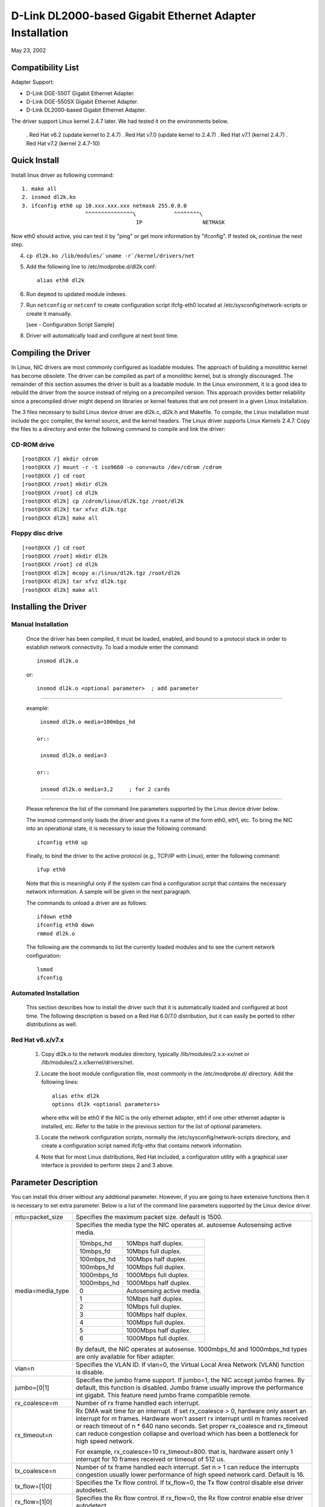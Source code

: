 .. SPDX-License-Identifier: GPL-2.0

=========================================================
D-Link DL2000-based Gigabit Ethernet Adapter Installation
=========================================================

May 23, 2002

.. Contents

 - Compatibility List
 - Quick Install
 - Compiling the Driver
 - Installing the Driver
 - Option parameter
 - Configuration Script Sample
 - Troubleshooting


Compatibility List
==================

Adapter Support:

- D-Link DGE-550T Gigabit Ethernet Adapter.
- D-Link DGE-550SX Gigabit Ethernet Adapter.
- D-Link DL2000-based Gigabit Ethernet Adapter.


The driver support Linux kernel 2.4.7 later. We had tested it
on the environments below.

 . Red Hat v6.2 (update kernel to 2.4.7)
 . Red Hat v7.0 (update kernel to 2.4.7)
 . Red Hat v7.1 (kernel 2.4.7)
 . Red Hat v7.2 (kernel 2.4.7-10)


Quick Install
=============
Install linux driver as following command::

    1. make all
    2. insmod dl2k.ko
    3. ifconfig eth0 up 10.xxx.xxx.xxx netmask 255.0.0.0
			^^^^^^^^^^^^^^^\	    ^^^^^^^^\
					IP		     NETMASK

Now eth0 should active, you can test it by "ping" or get more information by
"ifconfig". If tested ok, continue the next step.

4. ``cp dl2k.ko /lib/modules/`uname -r`/kernel/drivers/net``
5. Add the following line to /etc/modprobe.d/dl2k.conf::

	alias eth0 dl2k

6. Run ``depmod`` to updated module indexes.
7. Run ``netconfig`` or ``netconf`` to create configuration script ifcfg-eth0
   located at /etc/sysconfig/network-scripts or create it manually.

   [see - Configuration Script Sample]
8. Driver will automatically load and configure at next boot time.

Compiling the Driver
====================
In Linux, NIC drivers are most commonly configured as loadable modules.
The approach of building a monolithic kernel has become obsolete. The driver
can be compiled as part of a monolithic kernel, but is strongly discouraged.
The remainder of this section assumes the driver is built as a loadable module.
In the Linux environment, it is a good idea to rebuild the driver from the
source instead of relying on a precompiled version. This approach provides
better reliability since a precompiled driver might depend on libraries or
kernel features that are not present in a given Linux installation.

The 3 files necessary to build Linux device driver are dl2k.c, dl2k.h and
Makefile. To compile, the Linux installation must include the gcc compiler,
the kernel source, and the kernel headers. The Linux driver supports Linux
Kernels 2.4.7. Copy the files to a directory and enter the following command
to compile and link the driver:

CD-ROM drive
------------

::

    [root@XXX /] mkdir cdrom
    [root@XXX /] mount -r -t iso9660 -o conv=auto /dev/cdrom /cdrom
    [root@XXX /] cd root
    [root@XXX /root] mkdir dl2k
    [root@XXX /root] cd dl2k
    [root@XXX dl2k] cp /cdrom/linux/dl2k.tgz /root/dl2k
    [root@XXX dl2k] tar xfvz dl2k.tgz
    [root@XXX dl2k] make all

Floppy disc drive
-----------------

::

    [root@XXX /] cd root
    [root@XXX /root] mkdir dl2k
    [root@XXX /root] cd dl2k
    [root@XXX dl2k] mcopy a:/linux/dl2k.tgz /root/dl2k
    [root@XXX dl2k] tar xfvz dl2k.tgz
    [root@XXX dl2k] make all

Installing the Driver
=====================

Manual Installation
-------------------

  Once the driver has been compiled, it must be loaded, enabled, and bound
  to a protocol stack in order to establish network connectivity. To load a
  module enter the command::

    insmod dl2k.o

  or::

    insmod dl2k.o <optional parameter>	; add parameter

---------------------------------------------------------

  example::

    insmod dl2k.o media=100mbps_hd

   or::

    insmod dl2k.o media=3

   or::

    insmod dl2k.o media=3,2	; for 2 cards

---------------------------------------------------------

  Please reference the list of the command line parameters supported by
  the Linux device driver below.

  The insmod command only loads the driver and gives it a name of the form
  eth0, eth1, etc. To bring the NIC into an operational state,
  it is necessary to issue the following command::

    ifconfig eth0 up

  Finally, to bind the driver to the active protocol (e.g., TCP/IP with
  Linux), enter the following command::

    ifup eth0

  Note that this is meaningful only if the system can find a configuration
  script that contains the necessary network information. A sample will be
  given in the next paragraph.

  The commands to unload a driver are as follows::

    ifdown eth0
    ifconfig eth0 down
    rmmod dl2k.o

  The following are the commands to list the currently loaded modules and
  to see the current network configuration::

    lsmod
    ifconfig


Automated Installation
----------------------
  This section describes how to install the driver such that it is
  automatically loaded and configured at boot time. The following description
  is based on a Red Hat 6.0/7.0 distribution, but it can easily be ported to
  other distributions as well.

Red Hat v6.x/v7.x
-----------------
  1. Copy dl2k.o to the network modules directory, typically
     /lib/modules/2.x.x-xx/net or /lib/modules/2.x.x/kernel/drivers/net.
  2. Locate the boot module configuration file, most commonly in the
     /etc/modprobe.d/ directory. Add the following lines::

	alias ethx dl2k
	options dl2k <optional parameters>

     where ethx will be eth0 if the NIC is the only ethernet adapter, eth1 if
     one other ethernet adapter is installed, etc. Refer to the table in the
     previous section for the list of optional parameters.
  3. Locate the network configuration scripts, normally the
     /etc/sysconfig/network-scripts directory, and create a configuration
     script named ifcfg-ethx that contains network information.
  4. Note that for most Linux distributions, Red Hat included, a configuration
     utility with a graphical user interface is provided to perform steps 2
     and 3 above.


Parameter Description
=====================
You can install this driver without any additional parameter. However, if you
are going to have extensive functions then it is necessary to set extra
parameter. Below is a list of the command line parameters supported by the
Linux device
driver.


===============================   ==============================================
mtu=packet_size			  Specifies the maximum packet size. default
				  is 1500.

media=media_type		  Specifies the media type the NIC operates at.
				  autosense	Autosensing active media.

				  ===========	=========================
				  10mbps_hd	10Mbps half duplex.
				  10mbps_fd	10Mbps full duplex.
				  100mbps_hd	100Mbps half duplex.
				  100mbps_fd	100Mbps full duplex.
				  1000mbps_fd	1000Mbps full duplex.
				  1000mbps_hd	1000Mbps half duplex.
				  0		Autosensing active media.
				  1		10Mbps half duplex.
				  2		10Mbps full duplex.
				  3		100Mbps half duplex.
				  4		100Mbps full duplex.
				  5          	1000Mbps half duplex.
				  6          	1000Mbps full duplex.
				  ===========	=========================

				  By default, the NIC operates at autosense.
				  1000mbps_fd and 1000mbps_hd types are only
				  available for fiber adapter.

vlan=n				  Specifies the VLAN ID. If vlan=0, the
				  Virtual Local Area Network (VLAN) function is
				  disable.

jumbo=[0|1]			  Specifies the jumbo frame support. If jumbo=1,
				  the NIC accept jumbo frames. By default, this
				  function is disabled.
				  Jumbo frame usually improve the performance
				  int gigabit.
				  This feature need jumbo frame compatible
				  remote.

rx_coalesce=m			  Number of rx frame handled each interrupt.
rx_timeout=n			  Rx DMA wait time for an interrupt.
				  If set rx_coalesce > 0, hardware only assert
				  an interrupt for m frames. Hardware won't
				  assert rx interrupt until m frames received or
				  reach timeout of n * 640 nano seconds.
				  Set proper rx_coalesce and rx_timeout can
				  reduce congestion collapse and overload which
				  has been a bottleneck for high speed network.

				  For example, rx_coalesce=10 rx_timeout=800.
				  that is, hardware assert only 1 interrupt
				  for 10 frames received or timeout of 512 us.

tx_coalesce=n			  Number of tx frame handled each interrupt.
				  Set n > 1 can reduce the interrupts
				  congestion usually lower performance of
				  high speed network card. Default is 16.

tx_flow=[1|0]			  Specifies the Tx flow control. If tx_flow=0,
				  the Tx flow control disable else driver
				  autodetect.
rx_flow=[1|0]			  Specifies the Rx flow control. If rx_flow=0,
				  the Rx flow control enable else driver
				  autodetect.
===============================   ==============================================


Configuration Script Sample
===========================
Here is a sample of a simple configuration script::

    DEVICE=eth0
    USERCTL=no
    ONBOOT=yes
    POOTPROTO=none
    BROADCAST=207.200.5.255
    NETWORK=207.200.5.0
    NETMASK=255.255.255.0
    IPADDR=207.200.5.2


Troubleshooting
===============
Q1. Source files contain ^ M behind every line.

    Make sure all files are Unix file format (no LF). Try the following
    shell command to convert files::

	cat dl2k.c | col -b > dl2k.tmp
	mv dl2k.tmp dl2k.c

    OR::

	cat dl2k.c | tr -d "\r" > dl2k.tmp
	mv dl2k.tmp dl2k.c

Q2: Could not find header files (``*.h``)?

    To compile the driver, you need kernel header files. After
    installing the kernel source, the header files are usually located in
    /usr/src/linux/include, which is the default include directory configured
    in Makefile. For some distributions, there is a copy of header files in
    /usr/src/include/linux and /usr/src/include/asm, that you can change the
    INCLUDEDIR in Makefile to /usr/include without installing kernel source.

    Note that RH 7.0 didn't provide correct header files in /usr/include,
    including those files will make a wrong version driver.

